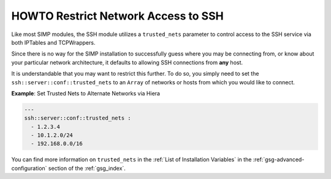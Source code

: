 HOWTO Restrict Network Access to SSH
====================================

Like most SIMP modules, the SSH module utilizes a ``trusted_nets`` parameter to
control access to the SSH service via both IPTables and TCPWrappers.

Since there is no way for the SIMP installation to successfully guess where you
may be connecting from, or know about your particular network architecture, it
defaults to allowing SSH connections from **any** host.

It is understandable that you may want to restrict this further. To do so, you
simply need to set the ``ssh::server::conf::trusted_nets`` to an ``Array`` of
networks or hosts from which you would like to connect.

**Example**: Set Trusted Nets to Alternate Networks via Hiera

.. code:: yaml

  ---
  ssh::server::conf::trusted_nets :
    - 1.2.3.4
    - 10.1.2.0/24
    - 192.168.0.0/16

You can find more information on ``trusted_nets`` in the
:ref:`List of Installation Variables` in the :ref:`gsg-advanced-configuration`
section of the :ref:`gsg_index`.

